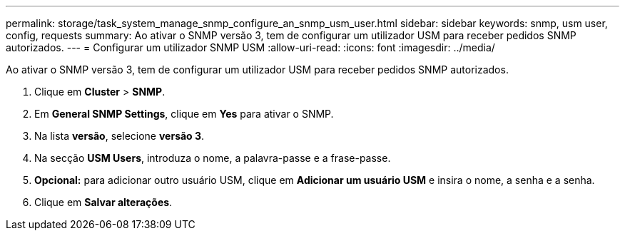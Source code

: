---
permalink: storage/task_system_manage_snmp_configure_an_snmp_usm_user.html 
sidebar: sidebar 
keywords: snmp, usm user, config, requests 
summary: Ao ativar o SNMP versão 3, tem de configurar um utilizador USM para receber pedidos SNMP autorizados. 
---
= Configurar um utilizador SNMP USM
:allow-uri-read: 
:icons: font
:imagesdir: ../media/


[role="lead"]
Ao ativar o SNMP versão 3, tem de configurar um utilizador USM para receber pedidos SNMP autorizados.

. Clique em *Cluster* > *SNMP*.
. Em *General SNMP Settings*, clique em *Yes* para ativar o SNMP.
. Na lista *versão*, selecione *versão 3*.
. Na secção *USM Users*, introduza o nome, a palavra-passe e a frase-passe.
. *Opcional:* para adicionar outro usuário USM, clique em *Adicionar um usuário USM* e insira o nome, a senha e a senha.
. Clique em *Salvar alterações*.

